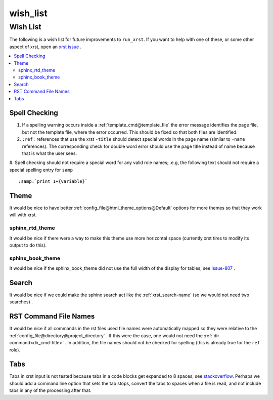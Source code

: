 .. _wish_list-name:

!!!!!!!!!
wish_list
!!!!!!!!!

.. meta::
   :keywords: wish_list,wish,list,spell,checking,theme,sphinx_rtd_theme,sphinx_book_theme,search,rst,command,file,names,tabs

.. index:: wish_list, wish, list

.. _wish_list-title:

Wish List
#########
The following is a wish list for future improvements to ``run_xrst``.
If you want to help with one of these, or some other aspect of xrst,
open an `xrst issue <https://github.com/bradbell/xrst/issues>`_ .

.. contents::
   :local:

.. index:: spell, checking

.. _wish_list@Spell Checking:

Spell Checking
**************

#. If a spelling warning occurs inside a
   :ref:`template_cmd@template_file`
   the error message identifies the page file,
   but not the template file,
   where the error occurred.
   This should be fixed so that both files are identified.

#. ``:ref:`` references that use the xrst ``-title`` should detect
   special words in the page name (similar to ``-name`` references).
   The corresponding check for double word error should use the page title
   instead of name because that is what the user sees.

#. Spell checking should not require a special word for any valid role names;
.e.g, the following text should not require a special spelling entry for
``samp`` ::

   :samp:`print 1+{variable}`

.. index:: theme

.. _wish_list@Theme:

Theme
*****
It would be nice to have better
:ref:`config_file@html_theme_options@Default` options for more themes
so that they work will with xrst.

.. index:: sphinx_rtd_theme

.. _wish_list@Theme@sphinx_rtd_theme:

sphinx_rtd_theme
================
It would be nice if there were a way to make this theme use more
horizontal space (currently xrst tires to modify its output to do this).

.. index:: sphinx_book_theme

.. _wish_list@Theme@sphinx_book_theme:

sphinx_book_theme
=================
It would be nice if the sphinx_book_theme did not use the full
width of the display for tables; see issue-807_  .

.. _issue-807: https://github.com/executablebooks/sphinx-book-theme/issues/807

.. index:: search

.. _wish_list@Search:

Search
******
It would be nice if we could make the sphinx search act like the
:ref:`xrst_search-name` (so we would not need two searches) .

.. index:: rst, names

.. _wish_list@RST Command File Names:

RST Command File Names
**********************
It would be nice if all commands in the rst files used file names
were automatically mapped so they were relative to the
:ref:`config_file@directory@project_directory` .
If this were the case, one would not need the
:ref:`dir command<dir_cmd-title>` .
In addition, the file names should not be checked for spelling
(this is already true for the ``ref`` role).

.. index:: tabs

.. _wish_list@Tabs:

Tabs
****
Tabs in xrst input is not tested because
tabs in a code blocks get expanded to 8 spaces; see stackoverflow_.
Perhaps we should add a command line option that sets the tab stops,
convert the tabs to spaces when a file is read,
and not include tabs in any of the processing after that.

.. _stackoverflow: https://stackoverflow.com/questions/1686837/
   sphinx-documentation-tool-set-tab-width-in-output
